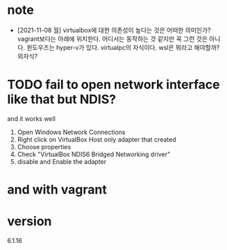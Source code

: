 * note

- [2021-11-08 월] virtualbox에 대한 의존성이 높다는 것은 어떠한 의미인가? vagrant보다는 아래에 위치한다. 어디서는 동작하는 것 같지만 꼭 그런 것은 아니다. 윈도우즈는 hyper-v가 있다. virtualpc의 자식이다. wsl은 뭐라고 해야할까? 외자식? 

* TODO fail to open network interface like that but NDIS?

and it works well

1. Open Windows Network Connections
2. Right click on VirtualBox Host only adapter that created
3. Choose properties
4. Check "VirtualBox NDIS6 Bridged Networking driver"
5. disable and Enable the adapter

* and with vagrant

* version

6.1.16
